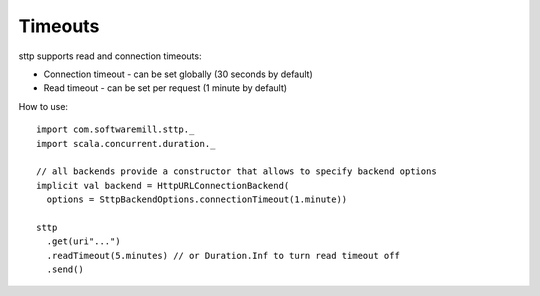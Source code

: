 Timeouts
========

sttp supports read and connection timeouts: 

* Connection timeout - can be set globally (30 seconds by default)
* Read timeout - can be set per request (1 minute by default)

How to use::

  import com.softwaremill.sttp._
  import scala.concurrent.duration._
  
  // all backends provide a constructor that allows to specify backend options
  implicit val backend = HttpURLConnectionBackend(
    options = SttpBackendOptions.connectionTimeout(1.minute))
  
  sttp
    .get(uri"...")
    .readTimeout(5.minutes) // or Duration.Inf to turn read timeout off
    .send()

  
